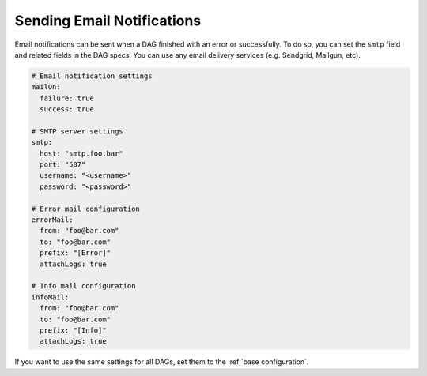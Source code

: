Sending Email Notifications
===========================

Email notifications can be sent when a DAG finished with an error or successfully. To do so, you can set the ``smtp`` field and related fields in the DAG specs. You can use any email delivery services (e.g. Sendgrid, Mailgun, etc).

.. code-block:: yaml

    # Email notification settings
    mailOn:
      failure: true
      success: true

    # SMTP server settings
    smtp:
      host: "smtp.foo.bar"
      port: "587"
      username: "<username>"
      password: "<password>"

    # Error mail configuration
    errorMail:
      from: "foo@bar.com"
      to: "foo@bar.com"
      prefix: "[Error]"
      attachLogs: true

    # Info mail configuration
    infoMail:
      from: "foo@bar.com"
      to: "foo@bar.com"
      prefix: "[Info]"
      attachLogs: true

If you want to use the same settings for all DAGs, set them to the :ref:`base configuration`.
